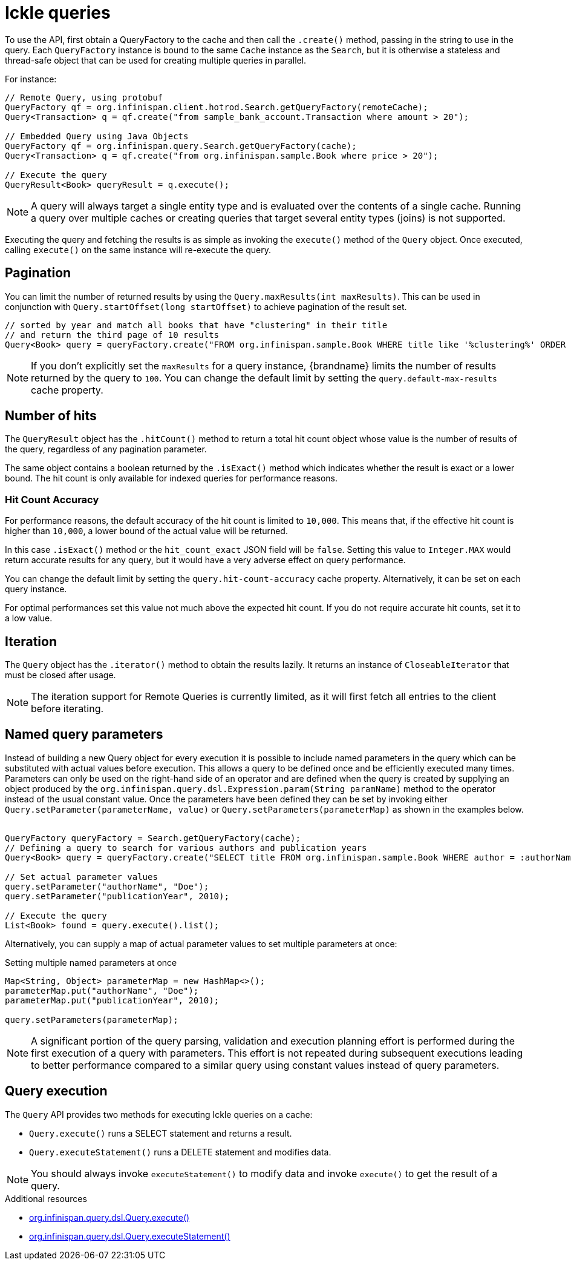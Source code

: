 [id='ickle-queries_{context}']
= Ickle queries

To use the API, first obtain a QueryFactory to the cache and then call the `.create()` method, passing in the string to use in the query.
Each `QueryFactory` instance is bound to the same `Cache` instance as the `Search`, but it is otherwise a stateless and thread-safe object that can be used for creating multiple queries in parallel.

For instance:

[source,java,tile="Using Ickle"]
----
// Remote Query, using protobuf
QueryFactory qf = org.infinispan.client.hotrod.Search.getQueryFactory(remoteCache);
Query<Transaction> q = qf.create("from sample_bank_account.Transaction where amount > 20");

// Embedded Query using Java Objects
QueryFactory qf = org.infinispan.query.Search.getQueryFactory(cache);
Query<Transaction> q = qf.create("from org.infinispan.sample.Book where price > 20");

// Execute the query
QueryResult<Book> queryResult = q.execute();
----

[NOTE]
====
A query will always target a single entity type and is evaluated over the contents of a single cache. Running a query over multiple caches or creating queries that target several entity types (joins) is not supported.
====

Executing the query and fetching the results is as simple as invoking the `execute()` method of the `Query` object. Once
executed, calling `execute()` on the same instance will re-execute the query.

== Pagination

You can limit the number of returned results by using  the `Query.maxResults(int maxResults)`. This can be used in
conjunction with `Query.startOffset(long startOffset)` to achieve pagination of the result set.

[source,java]
----
// sorted by year and match all books that have "clustering" in their title
// and return the third page of 10 results
Query<Book> query = queryFactory.create("FROM org.infinispan.sample.Book WHERE title like '%clustering%' ORDER BY year").startOffset(20).maxResults(10)
----

[NOTE]
====
If you don't explicitly set the `maxResults` for a query instance, {brandname} limits the number of results returned by the query to `100`.
You can change the default limit by setting the `query.default-max-results` cache property.
====

== Number of hits

The `QueryResult` object has the `.hitCount()` method to return a total hit count object whose value
is the number of results of the query, regardless of any pagination parameter.

The same object contains a boolean returned by the `.isExact()` method which indicates whether the result is exact or a lower bound.
The hit count is only available for indexed queries for performance reasons.

=== Hit Count Accuracy

For performance reasons, the default accuracy of the hit count is limited to `10,000`.
This means that, if the effective hit count is higher than `10,000`, a lower bound of the actual value will be returned.

In this case `.isExact()` method or the `hit_count_exact` JSON field will be `false`.
Setting this value to `Integer.MAX` would return accurate results for any query, but it would have a very adverse effect on query performance.

You can change the default limit by setting the `query.hit-count-accuracy` cache property.
Alternatively, it can be set on each query instance.

For optimal performances set this value not much above the expected hit count. If you do not require accurate hit counts, set it to a low value.

== Iteration

The `Query` object has the `.iterator()` method to obtain the results lazily. It returns an instance of `CloseableIterator` that must be closed after usage.

[NOTE]
====
The iteration support for Remote Queries is currently limited, as it will first fetch all entries to the client
before iterating.
====

== Named query parameters

Instead of building a new Query object for every execution it is possible to include named parameters in the query which
can be substituted with actual values before execution. This allows a query to be defined once and be efficiently
executed many times. Parameters can only be used on the right-hand side of an operator and are defined when the query is
created by supplying an object produced by the `org.infinispan.query.dsl.Expression.param(String paramName)` method to
the operator instead of the usual constant value. Once the parameters have been defined they can be set by invoking either
`Query.setParameter(parameterName, value)` or `Query.setParameters(parameterMap)` as shown in the examples below.
⁠
[source,java,tile="Using Named Parameters"]
----
QueryFactory queryFactory = Search.getQueryFactory(cache);
// Defining a query to search for various authors and publication years
Query<Book> query = queryFactory.create("SELECT title FROM org.infinispan.sample.Book WHERE author = :authorName AND publicationYear = :publicationYear").build();

// Set actual parameter values
query.setParameter("authorName", "Doe");
query.setParameter("publicationYear", 2010);

// Execute the query
List<Book> found = query.execute().list();
----

Alternatively, you can supply a map of actual parameter values to set multiple parameters at once:
⁠
[source,java,title="Setting multiple named parameters at once"]
----
Map<String, Object> parameterMap = new HashMap<>();
parameterMap.put("authorName", "Doe");
parameterMap.put("publicationYear", 2010);

query.setParameters(parameterMap);
----

[NOTE]
====
A significant portion of the query parsing, validation and execution planning effort is performed during the first
execution of a query with parameters. This effort is not repeated during subsequent executions leading to better
performance compared to a similar query using constant values instead of query parameters.
====

== Query execution

The `Query` API provides two methods for executing Ickle queries on a cache:

* `Query.execute()` runs a SELECT statement and returns a result.
* `Query.executeStatement()` runs a DELETE statement and modifies data.

[NOTE]
====
You should always invoke `executeStatement()` to modify data and invoke `execute()` to get the result of a query.
====

[role="_additional-resources"]
.Additional resources
* link:{javadocroot}/org/infinispan/query/dsl/Query.html#execute()[org.infinispan.query.dsl.Query.execute()]
* link:{javadocroot}/org/infinispan/query/dsl/Query.html#executeStatement()[org.infinispan.query.dsl.Query.executeStatement()]
